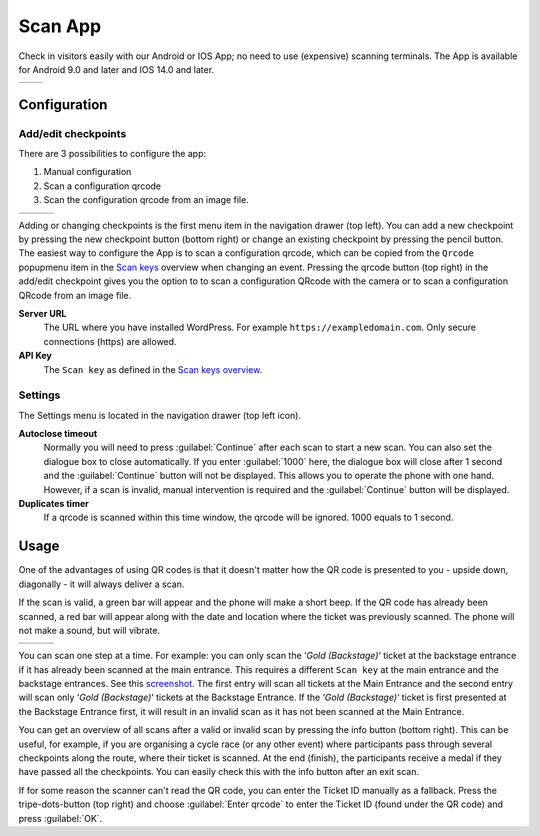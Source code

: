 Scan App
========
Check in visitors easily with our Android or IOS App; no need to use (expensive) scanning terminals.
The App is available for Android 9.0 and later and IOS 14.0 and later.
    
.. list-table::

    * - .. image:: ../_static/images/apps/Scan-Android.png
           :scale: 50%
           :target: https://play.google.com/store/apps/details?id=nl.fe_data.scanner  
      - .. image:: ../_static/images/apps/Scan-IOS.png
           :scale: 50%
           :target: https://apps.apple.com/app/fe-scan/id1496549803
   
Configuration
-------------

Add/edit checkpoints
^^^^^^^^^^^^^^^^^^^^
There are 3 possibilities to configure the app:

1. Manual configuration
2. Scan a configuration qrcode
3. Scan the configuration qrcode from an image file.

.. list-table::

    * - .. image:: ../_static/images/apps/Scan-checkpoints.png
           :target: ../_static/images/apps/Scan-checkpoints.png
           :alt: Checkpoints overview
      - .. image:: ../_static/images/apps/Scan-edit.png
           :target: ../_static/images/apps/Scan-edit.png
           :alt: Add/edit checkpoint
      - .. image:: ../_static/images/apps/Scan-settings.png
           :target: ../_static/images/apps/Scan-settings.png
           :alt: Edit settings

Adding or changing checkpoints is the first menu item in the navigation drawer (top left).
You can add a new checkpoint by pressing the new checkpoint button (bottom right) or change an existing checkpoint by pressing the pencil button.
The easiest way to configure the App is to scan a configuration qrcode,
which can be copied from the ``Qrcode`` popupmenu item in the `Scan keys <../usage/events.html#scan-keys>`_ overview when changing an event.
Pressing the qrcode button (top right) in the add/edit checkpoint gives you the option to
to scan a configuration QRcode with the camera or to scan a configuration QRcode from an image file.

**Server URL**
    The URL where you have installed WordPress. For example ``https://exampledomain.com``. Only secure connections (https) are allowed.
**API Key**
    The ``Scan key`` as defined in the `Scan keys overview <../usage/events.html#scan-keys>`_.

Settings
^^^^^^^^
The Settings menu is located in the navigation drawer (top left icon).

**Autoclose timeout**
    Normally you will need to press :guilabel:`Continue` after each scan to start a new scan.
    You can also set the dialogue box to close automatically.
    If you enter :guilabel:`1000` here, the dialogue box will close after 1 second and the :guilabel:`Continue` button will not be displayed.
    This allows you to operate the phone with one hand.
    However, if a scan is invalid, manual intervention is required and the :guilabel:`Continue` button will be displayed.
**Duplicates timer**
    If a qrcode is scanned within this time window, the qrcode will be ignored. 1000 equals to 1 second.
    
Usage
-----
One of the advantages of using QR codes is that it doesn't matter how the QR code is presented to you - upside down, diagonally - it will always deliver a scan.

If the scan is valid, a green bar will appear and the phone will make a short beep.
If the QR code has already been scanned, a red bar will appear along with the date and location where the ticket was previously scanned.
The phone will not make a sound, but will vibrate.

.. list-table::

    * - .. image:: ../_static/images/apps/Scan-ok.png
           :target: ../_static/images/apps/Scan-ok.png
           :alt: Scan Ok
      - .. image:: ../_static/images/apps/Scan-wrong.png
           :target: ../_static/images/apps/Scan-wrong.png
           :alt: Scan wrong
      - .. image:: ../_static/images/apps/Scan-info.png
           :target: ../_static/images/apps/Scan-info.png
           :alt: Scan info
           
   
You can scan one step at a time.
For example: you can only scan the ‘*Gold (Backstage)*‘ ticket at the backstage entrance if it has already been scanned at the main entrance.
This requires a different ``Scan key`` at the main entrance and the backstage entrances.
See this `screenshot <../usage/events.html#scan-keys>`_.
The first entry will scan all tickets at the Main Entrance and the second entry will scan only ‘*Gold (Backstage)*‘ tickets at the Backstage Entrance.
If the ‘*Gold (Backstage)*‘ ticket is first presented at the Backstage Entrance first, it will result in an invalid scan as it has not been scanned at the Main Entrance.

You can get an overview of all scans after a valid or invalid scan by pressing the info button (bottom right).
This can be useful, for example, if you are organising a cycle race (or any other event) where participants pass through several checkpoints along the route, where their ticket is scanned.
At the end (finish), the participants receive a medal if they have passed all the checkpoints. You can easily check this with the info button after an exit scan.

If for some reason the scanner can't read the QR code, you can enter the Ticket ID manually as a fallback.
Press the tripe-dots-button (top right) and choose :guilabel:`Enter qrcode` to enter the Ticket ID (found under the QR code) and press :guilabel:`OK`.

